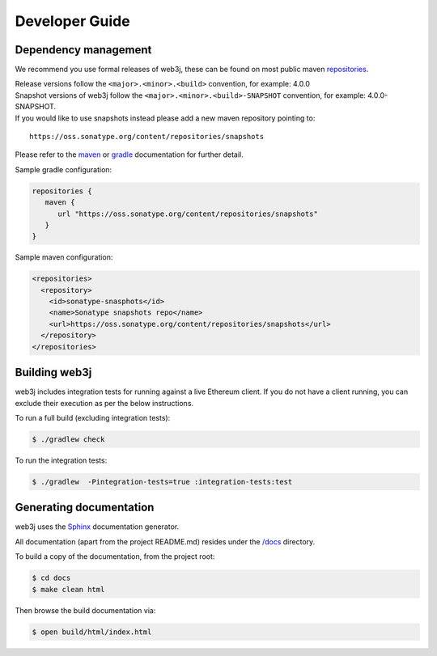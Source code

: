 Developer Guide
===============

Dependency management
---------------------

We recommend you use formal releases of web3j, these can be found on most public maven `repositories <https://mvnrepository.com/search?q=web3j>`_.

| Release versions follow the ``<major>.<minor>.<build>`` convention, for example: 4.0.0

| Snapshot versions of web3j follow the ``<major>.<minor>.<build>-SNAPSHOT`` convention, for example: 4.0.0-SNAPSHOT.

| If you would like to use snapshots instead please add a new maven repository pointing to:

::

  https://oss.sonatype.org/content/repositories/snapshots

Please refer to the `maven <https://maven.apache.org/guides/mini/guide-multiple-repositories.html>`_ or `gradle <https://maven.apache.org/guides/mini/guide-multiple-repositories.html>`_ documentation for further detail.

Sample gradle configuration:

.. code-block:: groovy

   repositories {
      maven {
         url "https://oss.sonatype.org/content/repositories/snapshots"
      }
   }

Sample maven configuration:

.. code-block:: xml

   <repositories>
     <repository>
       <id>sonatype-snasphots</id>
       <name>Sonatype snapshots repo</name>
       <url>https://oss.sonatype.org/content/repositories/snapshots</url>
     </repository>
   </repositories>

Building web3j
--------------

web3j includes integration tests for running against a live Ethereum client. If you do not have a
client running, you can exclude their execution as per the below instructions.

To run a full build (excluding integration tests):

.. code-block:: bash

   $ ./gradlew check


To run the integration tests:

.. code-block:: bash

   $ ./gradlew  -Pintegration-tests=true :integration-tests:test


Generating documentation
------------------------

web3j uses the `Sphinx <http://www.sphinx-doc.org/en/stable/>`_ documentation generator.

All documentation (apart from the project README.md) resides under the
`/docs <https://github.com/web3j/web3j/tree/master/docs>`_ directory.

To build a copy of the documentation, from the project root:

.. code-block:: bash

   $ cd docs
   $ make clean html

Then browse the build documentation via:

.. code-block:: bash

   $ open build/html/index.html
